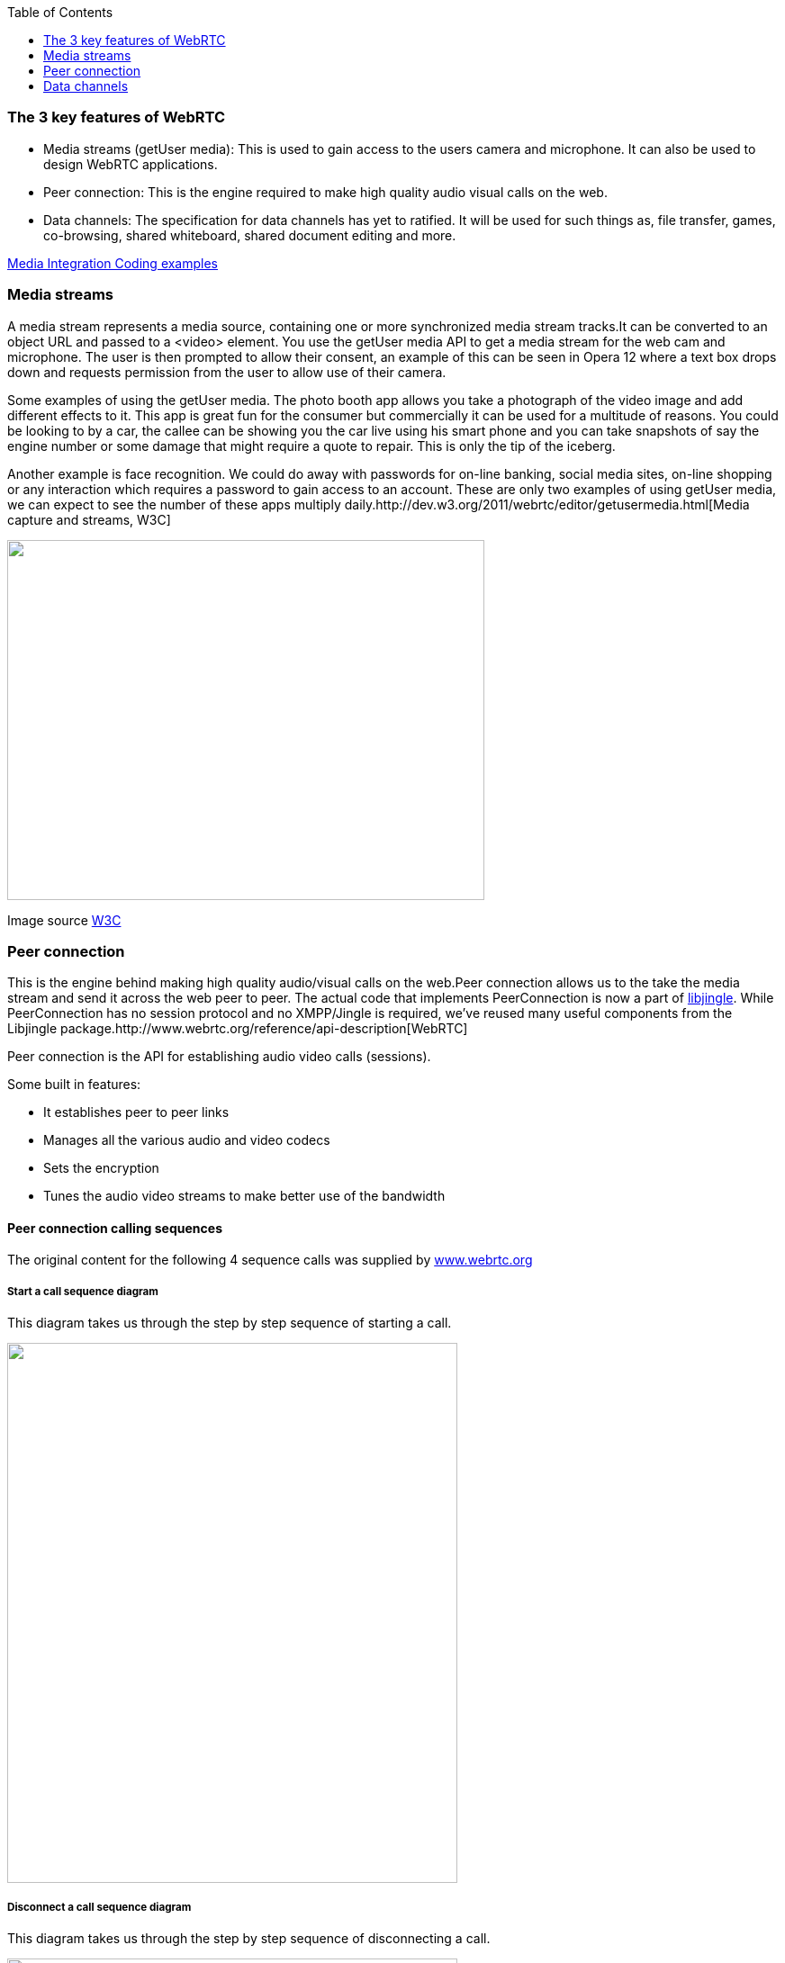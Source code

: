 :reporttype:    Research Note openRMC-2013
:reporttitle:   WebRTC Key Features
:author:        Brendan O'Farrell
:email:         bofarrell@tssg.org
:group:         
:address:       
:revdate:       August 9, 2012
:revnumber:     N/A
:docdate:       June 14, 2012
:description:   WebRTC Key features.
:legal:         LICENSE.txt
:encoding:      iso-8859-1
:toc:

=== The 3 key features of WebRTC ===

* Media streams (getUser media): This is used to gain access to the users camera and microphone. It can also be used to design WebRTC applications.

* Peer connection: This is the engine required to make high quality audio visual calls on the web.

* Data channels: The specification for data channels has yet to ratified. It will be used for such things as, file transfer, games, co-browsing, shared whiteboard, shared document editing and more.


https://dvcs.w3.org/hg/audio/raw-file/tip/webaudio/webrtc-integration.html[Media Integration Coding examples]

<<<<<<<<<<<<<<<<<<<<<<<<<<<<<<<<<<<<<<<<<<<<<<<<<<<<<<<<<<<<<<<<<<<<<<<<<<<<<<<<<<<<<<<<<<<<<<<<<<<<<<<<<<<<<<<<<<<<<<<<<<<<<<<<<<

=== Media streams ===

A media stream represents a media source, containing one or more synchronized media stream tracks.It can be converted to an object URL and passed to a <video> element. You use the getUser media API to get a media stream for the web cam and microphone. The user is then prompted to allow their consent, an example of this can be seen in Opera 12 where a text box drops down and requests permission from the user to allow use of their camera.

Some examples of using the getUser media. The photo booth app allows you take a photograph of the video image and add different effects to it. This app is great fun for the consumer but commercially it can be used for a multitude of reasons. You could be looking to by a car, the callee can be showing you the car live using his smart phone and you can take snapshots of say the engine number or some damage that might require a quote to repair. This is only the tip of the iceberg.

Another example is face recognition. We could do away with passwords for on-line banking, social media sites, on-line shopping or any interaction which requires a password to gain access to an account. These are only two examples of using getUser media, we can expect to see the number of these apps multiply daily.http://dev.w3.org/2011/webrtc/editor/getusermedia.html[Media capture and streams, W3C]

image:images/mediastream.jpg["",width=530,height=400,scaledwidth="50%",scaledheight="50%"]

Image source http://dev.w3.org/2011/webrtc/editor/getusermedia.html[W3C]

<<<<<<<<<<<<<<<<<<<<<<<<<<<<<<<<<<<<<<<<<<<<<<<<<<<<<<<<<<<<<<<<<<<<<<<<<<<<<<<<<<<<<<<<<<<<<<<<<<<<<<<<<<<<<<<<<<<<<<<<<<<<<<<<<<
=== Peer connection ===

This is the engine behind making high quality audio/visual calls on the web.Peer connection allows us to the take the media stream and send it across the web peer to peer. The actual code that implements PeerConnection is now a part of https://developers.google.com/talk/libjingle/[libjingle]. While PeerConnection has no session protocol and no XMPP/Jingle is required, we've reused many useful components from the Libjingle package.http://www.webrtc.org/reference/api-description[WebRTC]

Peer connection is the API for establishing audio video calls (sessions).

**********************************************************************************************************************************

Some built in features:

* It establishes peer to peer links
* Manages all the various audio and video codecs
* Sets the encryption
* Tunes the audio video streams to make better use of the bandwidth

**********************************************************************************************************************************

<<<<<<<<<<<<<<<<<<<<<<<<<<<<<<<<<<<<<<<<<<<<<<<<<<<<<<<<<<<<<<<<<<<<<<<<<<<<<<<<<<<<<<<<<<<<<<<<<<<<<<<<<<<<<<<<<<<<<<<<<<<<<<<<<<<

==== Peer connection calling sequences ====

The original content for the following 4 sequence calls was supplied by http://www.webrtc.org/reference/api-description[www.webrtc.org] 
 
===== Start a call sequence diagram =====

This diagram takes us through the step by step sequence of starting a call. ++++++++++++++++++++++++++++++++++++++++++++++++++++++

image:images/startacall.jpg["",width=500,height=600,scaledwidth="50%",scaledheight="50%"]

<<<<<<<<<<<<<<<<<<<<<<<<<<<<<<<<<<<<<<<<<<<<<<<<<<<<<<<<<<<<<<<<<<<<<<<<<<<<<<<<<<<<<<<<<<<<<<<<<<<<<<<<<<<<<<<<<<<<<<<<<<<<<<<<<<<

===== Disconnect a call sequence diagram =====


This diagram takes us through the step by step sequence of disconnecting a call.

image:images/disconnect-a-call.jpg["",width=500,height=600,scaledwidth="50%",scaledheight="50%"]

<<<<<<<<<<<<<<<<<<<<<<<<<<<<<<<<<<<<<<<<<<<<<<<<<<<<<<<<<<<<<<<<<<<<<<<<<<<<<<<<<<<<<<<<<<<<<<<<<<<<<<<<<<<<<<<<<<<<<<<<<<<<<<<<<<<

===== Receiving a call from a remote peer =====


This diagram takes us through the step by step sequence of receiving a call from a remote peer.

image:images/receive-a-call-from-remotepeer.jpg["",width=500,height=600,scaledwidth="50%",scaledheight="50%"]

<<<<<<<<<<<<<<<<<<<<<<<<<<<<<<<<<<<<<<<<<<<<<<<<<<<<<<<<<<<<<<<<<<<<<<<<<<<<<<<<<<<<<<<<<<<<<<<<<<<<<<<<<<<<<<<<<<<<<<<<<<<<<<<<<<<

===== The remote peer begins the disconnection of a call =====

This diagram takes us through the step by step sequence of the remote peer initiating the disconnection of a call.

image:images/remotepeer-iniates-the-disconnection.jpg["",width=500,height=600,scaledwidth="50%",scaledheight="50%"]




<<<<<<<<<<<<<<<<<<<<<<<<<<<<<<<<<<<<<<<<<<<<<<<<<<<<<<<<<<<<<<<<<<<<<<<<<<<<<<<<<<<<<<<<<<<<<<<<<<<<<<<<<<<<<<<<<<<<<<<<<<<<<<<<<<<

=== Data channels ===

A data channel is a peer to peer exchange of arbitrary application data. It has low latency, high message rate/throughput and optional unreliable semantics.

**********************************************************************************************************************************

There are many potential use cases for the Data Channel API, including:

* In gaming if you need to send data about say positions, directions. It is more efficient to send them over a peer to peer connection than over HTTP
* Real time text. An example of this is sending code or a process to an engineer who is out on site
* File transfer, no more having to drive to your accountants with boxes of paper
* Remote desktop applications
* Decentralized networks, you can communicate on a private encrypted channel.

**********************************************************************************************************************************

**********************************************************************************************************************************

Key features of the Data channel API:

* Leverages peer connection session setup
* Multiple simultaneous channels, with prioritization
* Reliable and unreliable delivery semantics
* Built in security (DTLS)
* Congestion control
* Can be used with or without audio and video
* Similar API to websockets

********************************************************************************************************************************* 

<<<<<<<<<<<<<<<<<<<<<<<<<<<<<<<<<<<<<<<<<<<<<<<<<<<<<<<<<<<<<<<<<<<<<<<<<<<<<<<<<<<<<<<<<<<<<<<<<<<<<<<<<<<<<<<<<<<<<<<<<<<<<<<<<<

The syntax is somewhat similar to WebSocket, with send() and onmessage, as you will see in the code sample below:

 
---------------------------------------------------------------------------------------------------------------------------------

// PeerConnection setup and offer-answer exchange omitted  
var dc1 = pc1.createDataChannel("mylabel"); //create the sending DataChannel 
var dc2 = pc2.createDataChannel("mylabel"); // create the receiving DataChannel  

// append received DataChannel messages to a textarea
var receiveTextarea = document.querySelector("textarea#receive");
dc2.onmessage = function(event) { 
  receiveTextarea.value += event.data;
};  

var sendInput = document.querySelector("input#send");
// send message over the DataChannel
function onSend() {
  dc1.send(sendInput.value); 
}

--------------------------------------------------------------------------------------------------------------------------------- 

At present the specification for data channels has yet to ratified, here are some initial proposals and an interim report.

http://tools.ietf.org/html/draft-jesup-rtcweb-data-protocol-00#page-3[IETF/Data Channels]

http://dev.w3.org/2011/webrtc/editor/webrtc.html#datachannel[Data channels WebRTC]

http://lists.w3.org/Archives/Public/public-webrtc/2012Jun/att-0063/W3_Interim_June_2012_Data_Channel.pdf[Interim report on data channels from Randell Jesup/IETF]
 
